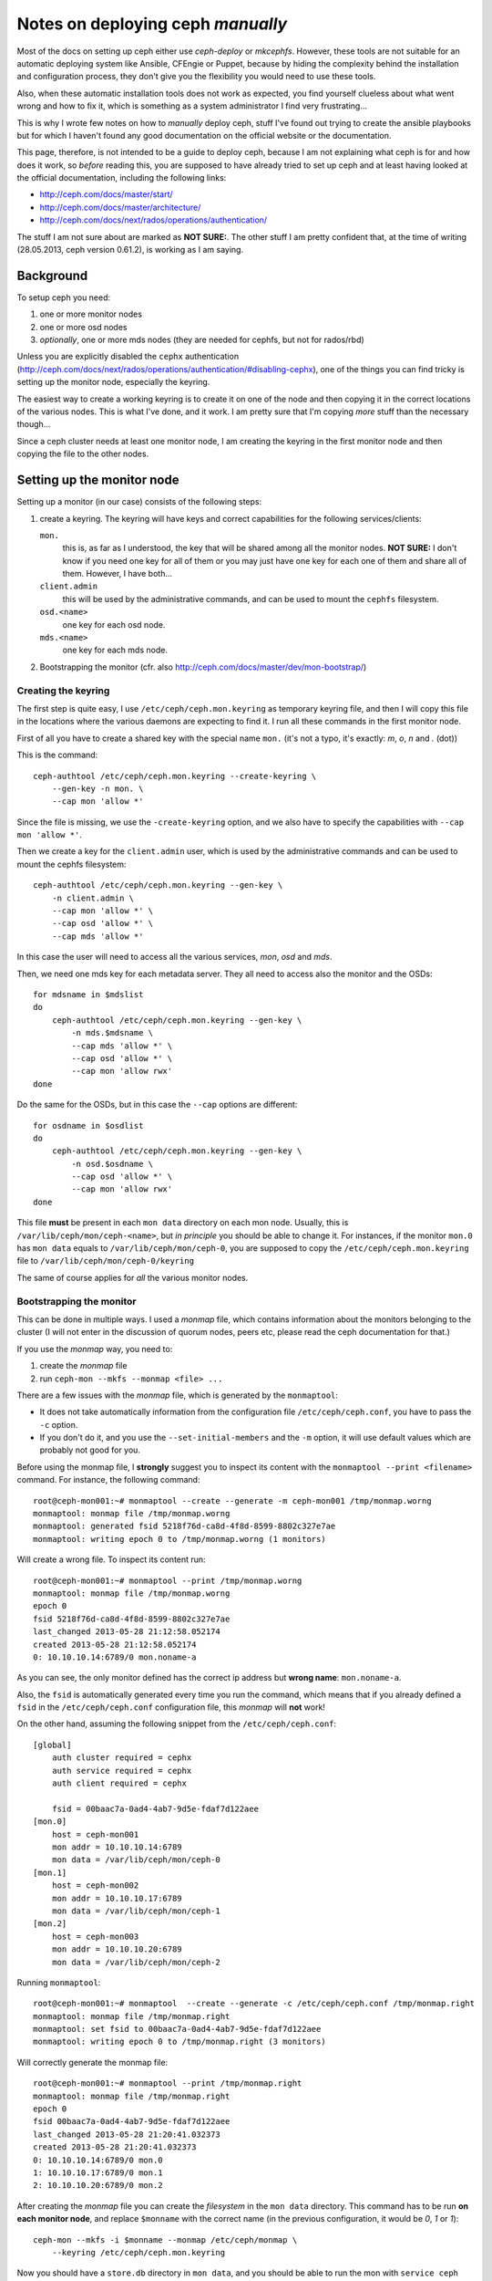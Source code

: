 Notes on deploying ceph *manually*
==================================

Most of the docs on setting up ceph either use `ceph-deploy` or
`mkcephfs`. However, these tools are not suitable for an automatic
deploying system like Ansible, CFEngie or Puppet, because by hiding
the complexity behind the installation and configuration process, they
don't give you the flexibility you would need to use these tools.

Also, when these automatic installation tools does not work as
expected, you find yourself clueless about what went wrong and how to
fix it, which is something as a system administrator I find very
frustrating...

This is why I wrote few notes on how to *manually* deploy ceph, stuff
I've found out trying to create the ansible playbooks but for which I
haven't found any good documentation on the official website or the
documentation.

This page, therefore, is not intended to be a guide to deploy ceph,
because I am not explaining what ceph is for and how does it work, so
*before* reading this, you are supposed to have already tried to set
up ceph and at least having looked at the official documentation,
including the following links:

* http://ceph.com/docs/master/start/
* http://ceph.com/docs/master/architecture/
* http://ceph.com/docs/next/rados/operations/authentication/

The stuff I am not sure about are marked as **NOT SURE:**. The other
stuff I am pretty confident that, at the time of writing 
(28.05.2013, ceph version 0.61.2), is working as I am saying.

Background
----------

To setup ceph you need:

1) one or more monitor nodes
2) one or more osd nodes
3) *optionally*, one or more mds nodes (they are needed for cephfs,
   but not for rados/rbd)

Unless you are explicitly disabled the ``cephx`` authentication
(http://ceph.com/docs/next/rados/operations/authentication/#disabling-cephx),
one of the things you can find tricky is setting up the monitor node,
especially the keyring.

The easiest way to create a working keyring is to create it on one of
the node and then copying it in the correct locations of the various
nodes. This is what I've done, and it work. I am pretty sure that I'm
copying *more* stuff than the necessary though...

Since a ceph cluster needs at least one monitor node, I am creating
the keyring in the first monitor node and then copying the file to the
other nodes.

Setting up the monitor node
---------------------------

Setting up a monitor (in our case) consists of the following steps:

1) create a keyring. The keyring will have keys and correct
   capabilities for the following services/clients:

   ``mon.`` 
       this is, as far as I understood, the key that will be
       shared among all the monitor nodes. **NOT SURE:** I don't know
       if you need one key for all of them or you may just have one
       key for each one of them and share all of them. However, I have
       both...

   ``client.admin``
       this will be used by the administrative commands,
       and can be used to mount the ``cephfs`` filesystem.

   ``osd.<name>``
       one key for each osd node.

   ``mds.<name>``
       one key for each mds node.

2) Bootstrapping the monitor
   (cfr. also http://ceph.com/docs/master/dev/mon-bootstrap/)

Creating the keyring
++++++++++++++++++++

The first step is quite easy, I use ``/etc/ceph/ceph.mon.keyring`` as
temporary keyring file, and then I will copy this file in the
locations where the various daemons are expecting to find it. I run
all these commands in the first monitor node.

First of all you have to create a shared key with the special name
``mon.`` (it's not a typo, it's exactly: `m`, `o`, `n` and `.` (dot))

This is the command::

  ceph-authtool /etc/ceph/ceph.mon.keyring --create-keyring \
      --gen-key -n mon. \
      --cap mon 'allow *'

Since the file is missing, we use the ``-create-keyring`` option, and
we also have to specify the capabilities with ``--cap mon 'allow *'``.

Then we create a key for the ``client.admin`` user, which is used by
the administrative commands and can be used to mount the cephfs
filesystem::

    ceph-authtool /etc/ceph/ceph.mon.keyring --gen-key \
        -n client.admin \
        --cap mon 'allow *' \
        --cap osd 'allow *' \
        --cap mds 'allow *'

In this case the user will need to access all the various services,
*mon*, *osd* and *mds*.

Then, we need one mds key for each metadata server. They all need to
access also the monitor and the OSDs::

    for mdsname in $mdslist
    do
        ceph-authtool /etc/ceph/ceph.mon.keyring --gen-key \
            -n mds.$mdsname \
            --cap mds 'allow *' \
            --cap osd 'allow *' \
            --cap mon 'allow rwx'
    done

Do the same for the OSDs, but in this case the ``--cap`` options are
different::

    for osdname in $osdlist
    do
        ceph-authtool /etc/ceph/ceph.mon.keyring --gen-key \
            -n osd.$osdname \
            --cap osd 'allow *' \
            --cap mon 'allow rwx'
    done

This file **must** be present in each ``mon data`` directory on each
mon node. Usually, this is ``/var/lib/ceph/mon/ceph-<name>``, but *in
principle* you should be able to change it. For instances, if the
monitor ``mon.0`` has ``mon data`` equals to
``/var/lib/ceph/mon/ceph-0``, you are supposed to copy the
``/etc/ceph/ceph.mon.keyring`` file to
``/var/lib/ceph/mon/ceph-0/keyring``

The same of course applies for *all* the various monitor nodes.

Bootstrapping the monitor
+++++++++++++++++++++++++

This can be done in multiple ways. I used a *monmap* file, which
contains information about the monitors belonging to the cluster (I
will not enter in the discussion of quorum nodes, peers etc, please
read the ceph documentation for that.)

If you use the *monmap* way, you need to:

1) create the *monmap* file
2) run ``ceph-mon --mkfs --monmap <file> ...``

There are a few issues with the *monmap* file, which is generated by
the ``monmaptool``:

* It does not take automatically information from the configuration
  file ``/etc/ceph/ceph.conf``, you have to pass the ``-c`` option.

* If you don't do it, and you use the ``--set-initial-members`` and
  the ``-m`` option, it will use default values which are probably not
  good for you.


Before using the monmap file, I **strongly** suggest you to inspect
its content with the ``monmaptool --print <filename>`` command. For
instance, the following command::

    root@ceph-mon001:~# monmaptool --create --generate -m ceph-mon001 /tmp/monmap.worng
    monmaptool: monmap file /tmp/monmap.worng
    monmaptool: generated fsid 5218f76d-ca8d-4f8d-8599-8802c327e7ae
    monmaptool: writing epoch 0 to /tmp/monmap.worng (1 monitors)

Will create a wrong file. To inspect its content run::

    root@ceph-mon001:~# monmaptool --print /tmp/monmap.worng 
    monmaptool: monmap file /tmp/monmap.worng
    epoch 0
    fsid 5218f76d-ca8d-4f8d-8599-8802c327e7ae
    last_changed 2013-05-28 21:12:58.052174
    created 2013-05-28 21:12:58.052174
    0: 10.10.10.14:6789/0 mon.noname-a

As you can see, the only monitor defined has the correct ip address but
**wrong name**: ``mon.noname-a``.

Also, the ``fsid`` is automatically generated every time you run the
command, which means that if you already defined a ``fsid`` in the
``/etc/ceph/ceph.conf`` configuration file, this *monmap* will **not**
work!

On the other hand, assuming the following snippet from the
``/etc/ceph/ceph.conf``::

    [global]
        auth cluster required = cephx
        auth service required = cephx
        auth client required = cephx

        fsid = 00baac7a-0ad4-4ab7-9d5e-fdaf7d122aee
    [mon.0]
        host = ceph-mon001
        mon addr = 10.10.10.14:6789
        mon data = /var/lib/ceph/mon/ceph-0
    [mon.1]
        host = ceph-mon002
        mon addr = 10.10.10.17:6789
        mon data = /var/lib/ceph/mon/ceph-1
    [mon.2]
        host = ceph-mon003
        mon addr = 10.10.10.20:6789
        mon data = /var/lib/ceph/mon/ceph-2

Running ``monmaptool``::

    root@ceph-mon001:~# monmaptool  --create --generate -c /etc/ceph/ceph.conf /tmp/monmap.right
    monmaptool: monmap file /tmp/monmap.right
    monmaptool: set fsid to 00baac7a-0ad4-4ab7-9d5e-fdaf7d122aee
    monmaptool: writing epoch 0 to /tmp/monmap.right (3 monitors)

Will correctly generate the monmap file::

    root@ceph-mon001:~# monmaptool --print /tmp/monmap.right 
    monmaptool: monmap file /tmp/monmap.right
    epoch 0
    fsid 00baac7a-0ad4-4ab7-9d5e-fdaf7d122aee
    last_changed 2013-05-28 21:20:41.032373
    created 2013-05-28 21:20:41.032373
    0: 10.10.10.14:6789/0 mon.0
    1: 10.10.10.17:6789/0 mon.1
    2: 10.10.10.20:6789/0 mon.2

After creating the *monmap* file you can create the *filesystem* in
the ``mon data`` directory. This command has to be run **on each
monitor node**, and replace ``$monname`` with the correct name (in the
previous configuration, it would be `0`, `1` or `1`)::

    ceph-mon --mkfs -i $monname --monmap /etc/ceph/monmap \
        --keyring /etc/ceph/ceph.mon.keyring

Now you should have a ``store.db`` directory in ``mon data``, and you
should be able to run the mon with ``service ceph start``.

Commands to check the status of the monitor:

``ceph auth list``
    prints the list of keys and their capabilites

``ceph mon dump``
    prints a list of the mon nodes, similar to the output of
    ``monmaptool --print``

``ceph status``
    prints information about the status of the cluster.

If something went wrong, follow the instructions on how to increase
the debugging level at
http://ceph.com/docs/master/rados/troubleshooting/log-and-debug/ and
in case you need to run using strace, all the various ``ceph-mon``,
``ceph-osd`` and ``ceph-mds`` daemon accept a ``-d`` option to run in
foreground and print information on the standard output instaead of
the log file. Unfortunately not all the messages are meaningful...


Setting up the OSD
------------------

Setting up the OSD can be tricky because even though in principle you
don't need to store the ``osd data`` directory on a dedicated
filesystem, this is what you are *supposed* to do, so if you try to
just use a directory on the filesystem as osd data directory, you will
find out that:

* ``/etc/init.d/ceph`` assumes it and tries to mount the filesystem if
  it's not mounted, and fails if no ``devs`` is defined.

* for the same reason, the init script fails if no ``osd mkfs type``
  is defined, because it uses it to know how to mount the device in
  the ``osd data`` directory.

* you need specific features of the filesystem that may not be present
  in the default filesystem.

* I am not sure how ceph deal with the available space if you have a
  promiscuous data directory.

* I think that some other parts of the code is assuming that the data
  directory is on a separate filesystem, so if you don't do it
  something strange could happen...

The following steps assume, therefore, that we are going to use a
whole disk for the osd. The configuration file used for the following
example is as follow::

    [osd.0]
        host = ceph-osd001

        osd journal size = 1000

        osd mkfs type = xfs
        devs = /dev/sdb1
        osd addr = 10.10.10.25:6789
        osd data = /var/lib/ceph/osd/ceph-0


Preparing the data directory
++++++++++++++++++++++++++++

So, the first problem is setting up the filesystem. There is a tool,
``ceph-disk`` that should take care of:

* partitioning the disk (two partitions are required, one for data and
  the other for the journal file)
* formatting them (xfs is the preferred filesystem so far)
* creating the directories the osd daemon is expecting to
  find.

Unfortunately the last step is not done correctly, and if you only use
``ceph-disk`` to format the disk the osd daemon will complain that the
``whoami`` file and the ``current`` directory are not found. However,
the ``ceph-osd`` daemon also accept two options: ``--mkfs`` and
``-mkjournal`` which allows you to create all the missing
directories.

To recap, assuming that you want to use ``/dev/sdb1`` partition for
ceph data directory, and thus you are using the whole ``/dev/sdb``
disk for ceph (data and journal), you have to run::

    ceph-disk-prepare --zap-disk /dev/sdb

The ``--zap-disk`` option will delete all the existing partitions, and
it's not needed if the disk is unpartitioned.

Running ``ceph-disk list`` will show you the various disk available on
the machine and some more information on the ceph partitions::

    ceph-disk list
    /dev/sda :
     /dev/sda1 other, ext4, mounted on /
    /dev/sdb :
     /dev/sdb1 ceph data, prepared, cluster ceph, journal /dev/sdb2
     /dev/sdb2 ceph journal, for /dev/sdb1

As you can see, two partitions have been created. Please note that
only the first partition will be actually mounted, while the second
one will be used *raw*, with a link ``journal`` on the filesystem of
the first device pointing to the raw device.

As stated before, this is not enough to make ``ceph-osd`` happy, so
you have to also run the following command::

    ceph-osd -i $osdname -c /etc/ceph/ceph.conf --mkfs --mkjournal

As usual, replace ``$osdname`` with the name of the osd. In my case,
this was ``0`` for the first osd.

The above command will create on the ``osd data`` directory a file
called ``whoami`` (which only contain the name of the osd) and a
directory ``current`` which will contain the actual objects stored in
the osd.

Now you can copy the keyring on the osd

Copying the keyring
+++++++++++++++++++

Like we did for the monitor node, also the OSDs need a keyring in the
``osd data`` directory. In this case, however, you don't need the
whole keyring, but just the osd key. For semplicity I've copied the
whole keyring file instead in
``/var/lib/ceph/osd/ceph-$osdname/keyring``.


Create the osd also on the monitor node
+++++++++++++++++++++++++++++++++++++++

Apart from the configuration file, the monitor nodes does not know
anything about the osd you just installed, so you have to create
one. This can be done on any machine that can access as administrator
to the monitors, which means that the machine must have:

1) the correct ``/etc/ceph/ceph.conf`` file, with the list of the
   monitor nodes
2) a keyring in ``/etc/ceph/keyring`` with the key named
   ``client.admin``. This key must have the  correct capabilites on
   the monitor nodes; in the section `Setting up the monitor node`_
   section we already created this user.

Assuming the authentication work the command to issue is::

    ceph osd create

This will create *the next* osd. For instance, the first time you run
it it will create the ``osd.0`` osd, the second time it will create
``osd.1`` etc. Don't ask me why it does not accept a name, and what
happen if you call your osd differently. If you named your osd like I
did (osd.0, osd.1, osd.2 ...) it will work.

To display information about the OSDs you can run the following
commands::

    root@ceph-osd001:~# ceph osd dump
     
    epoch 8
    fsid 00baac7a-0ad4-4ab7-9d5e-fdaf7d122aee
    created 2013-05-28 21:34:46.652843
    modified 2013-05-28 21:37:38.239213
    flags 

    pool 0 'data' rep size 2 min_size 1 crush_ruleset 0 object_hash rjenkins pg_num 64 pgp_num 64 last_change 1 owner 0 crash_replay_interval 45
    pool 1 'metadata' rep size 2 min_size 1 crush_ruleset 1 object_hash rjenkins pg_num 64 pgp_num 64 last_change 1 owner 0
    pool 2 'rbd' rep size 2 min_size 1 crush_ruleset 2 object_hash rjenkins pg_num 64 pgp_num 64 last_change 1 owner 0

    max_osd 5
    osd.0 up   in  weight 1 up_from 6 up_thru 7 down_at 0 last_clean_interval [0,0) 10.10.10.25:6800/23196 10.10.10.25:6801/23196 10.10.10.25:6802/23196 exists,up 894de0fa-a274-4d6b-b658-7fe3b193299f
    osd.1 up   in  weight 1 up_from 6 up_thru 7 down_at 0 last_clean_interval [0,0) 10.10.10.29:6800/23309 10.10.10.29:6801/23309 10.10.10.29:6802/23309 exists,up 63cd9719-2028-4c2d-a907-b510bffc4151
    osd.2 up   in  weight 1 up_from 5 up_thru 7 down_at 0 last_clean_interval [0,0) 10.10.10.32:6800/23335 10.10.10.32:6801/23335 10.10.10.32:6802/23335 exists,up 1554a8b7-a202-47d8-b7ed-abe9b715bda4
    osd.3 up   in  weight 1 up_from 6 up_thru 6 down_at 0 last_clean_interval [0,0) 10.10.10.34:6800/23348 10.10.10.34:6801/23348 10.10.10.34:6802/23348 exists,up 3c56ee02-1740-4615-aef3-a0d0f25e09b0
    osd.4 up   in  weight 1 up_from 6 up_thru 7 down_at 0 last_clean_interval [0,0) 10.10.10.36:6800/23410 10.10.10.36:6801/23410 10.10.10.36:6802/23410 exists,up f522dd99-c8b2-411e-88d9-d4bda8b940a1

or::

    root@ceph-osd001:~# ceph osd tree

    # id	weight	type name	up/down	reweight
    -1	0.04997	root default
    -2	0.009995		host ceph-osd003
    2	0.009995			osd.2	up	1	
    -3	0.009995		host ceph-osd005
    4	0.009995			osd.4	up	1	
    -4	0.009995		host ceph-osd002
    1	0.009995			osd.1	up	1	
    -5	0.009995		host ceph-osd001
    0	0.009995			osd.0	up	1	
    -6	0.009995		host ceph-osd004
    3	0.009995			osd.3	up	1	


Setting up the MDS
------------------

This is the easiest step. You only have to copy the related key in
``mds data``. Also for the mds you don't need the whole keyring, but
only the key related to the specific mds. I've copied the whole
keyring though...

Assuming this is the piece of the configuration file related to the
mds::

    [mds.0]
        host = ceph-mds001
        mds addr = 10.10.10.21:6789
        mds data = /var/lib/ceph/mds/ceph-0

you have to copy the keyring in ``/var/lib/ceph/mds/ceph-0/keyring``


Notes on the configuration file
-------------------------------

A few random remarks:

* I had to **remove** the ``mon initial members`` option from the
  configuration file. Apparently, having this option caused the
  monitors to *never* establish the quorum, even when it was the only
  monitor node.

* I put ``osd addr``, ``mon addr`` and ``mds addr`` for all the
  hosts. I had a few problems not putting them in the configuration
  file, not sure which ones though, and I am still not sure they are
  needed.

* **NOT SURE** I am not sure if you can actually use the same
  directory for all the services, or all the osd services. You
  probably can, but I still feel that some parts of the code is
  looking for ``/var/lib/ceph/osd/ceph-<name>``, for instance for
  OSDs, so I followed the same syntax.

* *in principle*, you don't need to dedicate a volume for the osd data
  dir; however, the init script in ``/etc/init.d/ceph`` will file if
  you don't use one, and I think that other parts of the code is
  assuming the the data directory actually resides on an external
  filesystem. This means that **you need** to define ``devs`` and
  ``osd mkfs type`` in the configuration file.

Mounting CephFS
---------------

Assuming everything went well, assuming you have at least *one*
**mds** node, mounting the ceph filesystem is quite easy.

1) First of all, you need to load the ``ceph`` kernel module::

       module load ceph

2) then, you need to use a key of an usre that has the right
   capabilites. **NOT SURE** which these are, but the ``client.admin``
   user we created at the beginning works. Run the command::

       ceph auth list

   and then look for an output similar to::

       client.admin
        key: AQCQH6VRQEAPBxAAro3n7bvA8oYUKt5CevCdDg==

   The base64-encoded string after ``key: `` is the key.

3) mount the filesystem using the key of the ``client.admin`` user::

       mount -t ceph <mon-ip>:6789:/ /mnt -o name=admin,secret=<key>

   where:

   ``<mon-ip>``
       is the ip or the hostname of one of the monitor hosts

   ``name=admin``
       is the user you want to use. In this case, ``name=admin`` means
       that the monitor will check that the following ``secret``
       corresponds to the key of the ``client.admin`` user.

   ``secret=<key>``
       is the key of the ``client.admin`` user (or ``client.<foo>`` if
       you specified the ``name=<foo>`` option)
